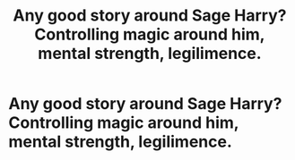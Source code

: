 #+TITLE: Any good story around Sage Harry?Controlling magic around him, mental strength, legilimence.

* Any good story around Sage Harry?Controlling magic around him, mental strength, legilimence.
:PROPERTIES:
:Author: kmlkant9
:Score: 6
:DateUnix: 1589901212.0
:DateShort: 2020-May-19
:FlairText: Request
:END:
